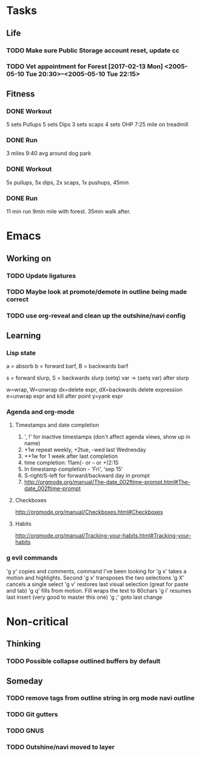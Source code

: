 * Tasks
** Life
*** TODO Make sure Public Storage account reset, update cc
    DEADLINE: <2017-02-16 Thu> SCHEDULED: <2017-02-14 Tue>
*** TODO Vet appointment for Forest [2017-02-13 Mon] <2005-05-10 Tue 20:30>--<2005-05-10 Tue 22:15>
    DEADLINE: <2017-02-13 Mon>
    :PROPERTIES:
    :Effort:   3
    :END:
** Fitness
*** DONE Workout
    CLOSED: [2017-02-13 Mon 21:55]
 5 sets Pullups
 5 sets Dips
 3 sets scaps
 4 sets OHP
 7:25 mile on treadmill
*** DONE Run
    CLOSED: [2017-02-14 Tue 19:26]
 3 miles 9:40 avg around dog park
*** DONE Workout
    CLOSED: [2017-02-15 Wed 20:15]
 5x pullups, 5x dips, 2x scaps, 1x pushups, 45min
*** DONE Run
    CLOSED: [2017-02-16 Thu 20:15]
 11 min run 9min mile with forest. 35min walk after.
* Emacs
** Working on
*** TODO Update ligatures
*** TODO Maybe look at promote/demote in outline being made correct
*** TODO use org-reveal and clean up the outshine/navi config
** Learning
*** Lisp state
a = absorb
b = forward barf, B = backwards barf

s = forward slurp, S = backwards slurp
(setq) var -> (setq var) after slurp

w=wrap, W=unwrap
dx=delete expr, dX=backwards delete expression
e=unwrap expr and kill after point
y=yank expr
*** Agenda and org-mode
**** Timestamps and date completion
  1. ', !' for inactive timestamps (don't affect agenda views, show up in name)
  2. +1w repeat weekly, +2tue, -wed last Wednesday
  3. ++1w for 1 week after last completion
  4. time completion: 11am(- or -- or +)2:15
  5. In timestamp completion - 'Fri', 'sep 15'
  6. S-right/S-left for forward/backward day in prompt
  7. http://orgmode.org/manual/The-date_002ftime-prompt.html#The-date_002ftime-prompt

**** Checkboxes
  http://orgmode.org/manual/Checkboxes.html#Checkboxes

**** Habits
  http://orgmode.org/manual/Tracking-your-habits.html#Tracking-your-habits

*** g evil commands
 'g y' copies and comments, command I've been looking for
 'g x' takes a motion and highlights. Second 'g x' transposes the two selections
 'g X' cancels a single select
 'g v' restores last visual selection (great for paste and tab)
 'g q' fills from motion. Fill wraps the text to 80chars
 'g i' resumes last insert (very good to master this one)
 'g ;' goto last change
* Non-critical
** Thinking
*** TODO Possible collapse outlined buffers by default
** Someday
*** TODO remove tags from outline string in org mode navi outline
*** TODO Git gutters
*** TODO GNUS
*** TODO Outshine/navi moved to layer
